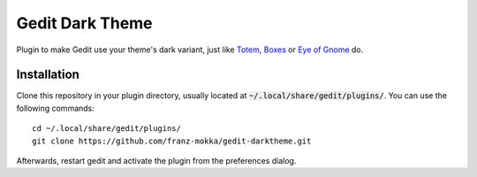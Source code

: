 Gedit Dark Theme
================

Plugin to make Gedit use your theme's dark variant, just like Totem_,
Boxes_ or `Eye of Gnome`_ do.

Installation
------------

Clone this repository in your plugin directory, usually located at
:code:`~/.local/share/gedit/plugins/`. You can use the following
commands:

::

  cd ~/.local/share/gedit/plugins/
  git clone https://github.com/franz-mokka/gedit-darktheme.git

Afterwards, restart gedit and activate the plugin from the preferences
dialog.

.. _Totem: https://wiki.gnome.org/Design/Apps/Videos#Tentative_Design
.. _Boxes: https://wiki.gnome.org/Design/Apps/Boxes#Tentative_Design
.. _Eye of Gnome: https://wiki.gnome.org/Apps/EyeOfGnome
